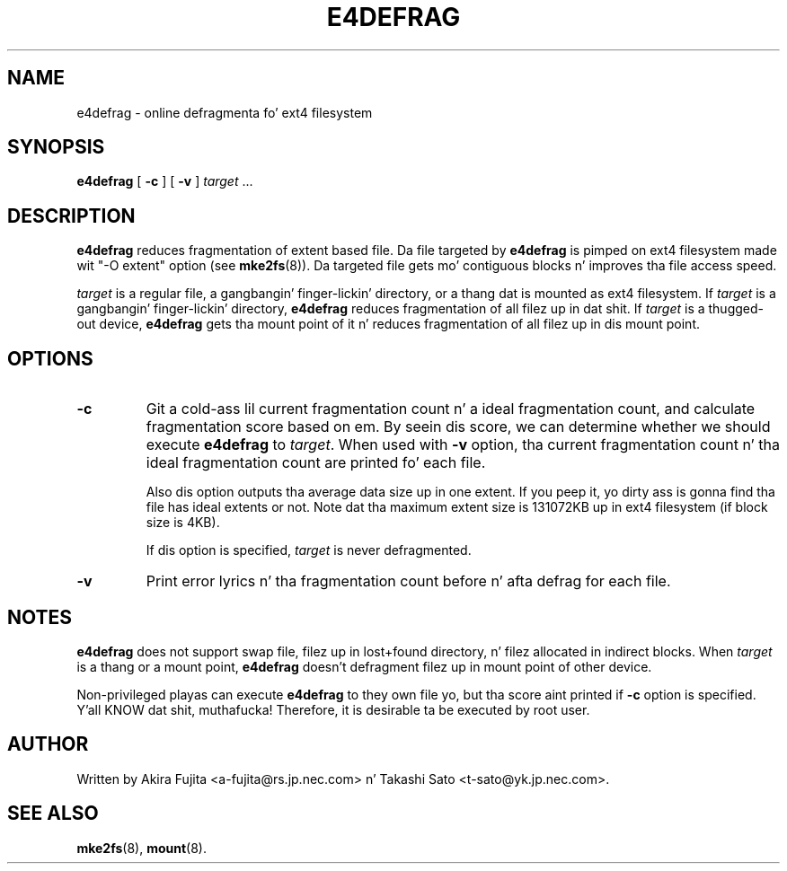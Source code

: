 .TH E4DEFRAG 8 "May 2009" "e4defrag version 2.0"
.SH NAME
e4defrag \- online defragmenta fo' ext4 filesystem
.SH SYNOPSIS
.B e4defrag
[
.B \-c
]
[
.B \-v
]
.I target
\&...
.SH DESCRIPTION
.B e4defrag
reduces fragmentation of extent based file. Da file targeted by
.B e4defrag
is pimped on ext4 filesystem made wit "-O extent" option (see
.BR mke2fs (8)).
Da targeted file gets mo' contiguous blocks n' improves tha file access
speed.
.PP
.I target
is a regular file, a gangbangin' finger-lickin' directory, or a thang dat is mounted as ext4 filesystem.
If
.I target
is a gangbangin' finger-lickin' directory,
.B e4defrag
reduces fragmentation of all filez up in dat shit. If
.I target
is a thugged-out device,
.B e4defrag
gets tha mount point of it n' reduces fragmentation of all filez up in dis mount
point.
.SH OPTIONS
.TP
.B \-c
Git a cold-ass lil current fragmentation count n' a ideal fragmentation count, and
calculate fragmentation score based on em. By seein dis score, we can
determine whether we should execute
.B e4defrag
to
.IR target .
When used with
.B \-v
option, tha current fragmentation count n' tha ideal fragmentation count are
printed fo' each file.
.IP
Also dis option outputs tha average data size up in one extent. If you peep it,
yo dirty ass is gonna find tha file has ideal extents or not. Note dat tha maximum extent
size is 131072KB up in ext4 filesystem (if block size is 4KB).
.IP
If dis option is specified,
.I target
is never defragmented.
.TP
.B \-v
Print error lyrics n' tha fragmentation count before n' afta defrag for
each file.
.SH NOTES
.B e4defrag
does not support swap file, filez up in lost+found directory, n' filez allocated
in indirect blocks. When
.I target
is a thang or a mount point,
.B e4defrag
doesn't defragment filez up in mount point of other device.
.PP
Non-privileged playas can execute
.B e4defrag
to they own file yo, but tha score aint printed if
.B \-c
option is specified. Y'all KNOW dat shit, muthafucka! Therefore, it is desirable ta be executed by root user.
.SH AUTHOR
Written by Akira Fujita <a-fujita@rs.jp.nec.com> n' Takashi Sato
<t-sato@yk.jp.nec.com>.
.SH SEE ALSO
.BR mke2fs (8),
.BR mount (8).

